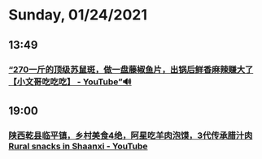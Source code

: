 * Sunday, 01/24/2021
** 13:49
*** [[https://www.youtube.com/watch?v=_PXn2c49Lwo][“270一斤的顶级苏鼠斑，做一盘藤椒鱼片，出锅后鲜香麻辣赚大了【小文哥吃吃吃】 - YouTube”🔊]]
** 19:00
*** [[https://www.youtube.com/watch?v=7I2X7LBHE8U][陕西乾县临平镇，乡村美食4绝，阿星吃羊肉泡馍，3代传承腊汁肉Rural snacks in Shaanxi - YouTube]]
